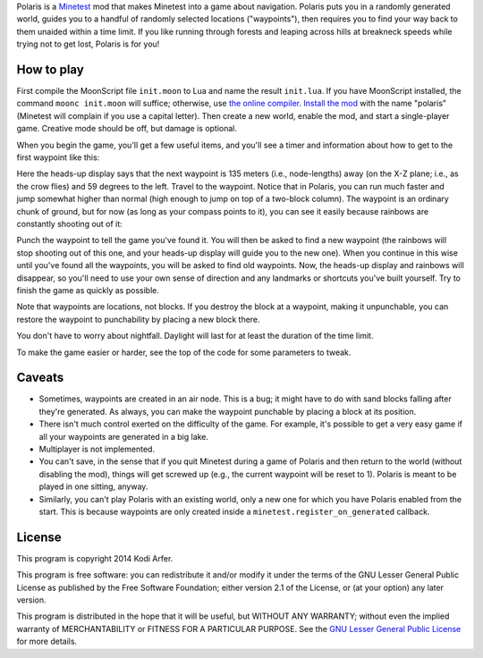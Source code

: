 Polaris is a Minetest_ mod that makes Minetest into a game about navigation. Polaris puts you in a randomly generated world, guides you to a handful of randomly selected locations ("waypoints"), then requires you to find your way back to them unaided within a time limit. If you like running through forests and leaping across hills at breakneck speeds while trying not to get lost, Polaris is for you!

How to play
============================================================

First compile the MoonScript file ``init.moon`` to Lua and name the result ``init.lua``. If you have MoonScript installed, the command ``moonc init.moon`` will suffice; otherwise, use `the online compiler`__. `Install the mod`_ with the name "polaris" (Minetest will complain if you use a capital letter). Then create a new world, enable the mod, and start a single-player game. Creative mode should be off, but damage is optional.

..
__ http://moonscript.org/compiler/

When you begin the game, you'll get a few useful items, and you'll see a timer and information about how to get to the first waypoint like this:

.. image:: http://i.imgur.com/P2zt04x.png

Here the heads-up display says that the next waypoint is 135 meters (i.e., node-lengths) away (on the X-Z plane; i.e., as the crow flies) and 59 degrees to the left. Travel to the waypoint. Notice that in Polaris, you can run much faster and jump somewhat higher than normal (high enough to jump on top of a two-block column). The waypoint is an ordinary chunk of ground, but for now (as long as your compass points to it), you can see it easily because rainbows are constantly shooting out of it:

.. image:: http://i.imgur.com/2rUASul.png

Punch the waypoint to tell the game you've found it. You will then be asked to find a new waypoint (the rainbows will stop shooting out of this one, and your heads-up display will guide you to the new one). When you continue in this wise until you've found all the waypoints, you will be asked to find old waypoints. Now, the heads-up display and rainbows will disappear, so you'll need to use your own sense of direction and any landmarks or shortcuts you've built yourself. Try to finish the game as quickly as possible.

Note that waypoints are locations, not blocks. If you destroy the block at a waypoint, making it unpunchable, you can restore the waypoint to punchability by placing a new block there.

You don't have to worry about nightfall. Daylight will last for at least the duration of the time limit.

To make the game easier or harder, see the top of the code for some parameters to tweak.

Caveats
============================================================

- Sometimes, waypoints are created in an air node. This is a bug; it might have to do with sand blocks falling after they're generated. As always, you can make the waypoint punchable by placing a block at its position.

- There isn't much control exerted on the difficulty of the game. For example, it's possible to get a very easy game if all your waypoints are generated in a big lake.

- Multiplayer is not implemented.

- You can't save, in the sense that if you quit Minetest during a game of Polaris and then return to the world (without disabling the mod), things will get screwed up (e.g., the current waypoint will be reset to 1). Polaris is meant to be played in one sitting, anyway.

- Similarly, you can't play Polaris with an existing world, only a new one for which you have Polaris enabled from the start. This is because waypoints are only created inside a ``minetest.register_on_generated`` callback.

License
============================================================

This program is copyright 2014 Kodi Arfer.

This program is free software: you can redistribute it and/or modify it under the terms of the GNU Lesser General Public License as published by the Free Software Foundation; either version 2.1 of the License, or (at your option) any later version.

This program is distributed in the hope that it will be useful, but WITHOUT ANY WARRANTY; without even the implied warranty of MERCHANTABILITY or FITNESS FOR A PARTICULAR PURPOSE. See the `GNU Lesser General Public License`_ for more details.

.. _Minetest: http://minetest.net
.. _`Install the mod`: http://wiki.minetest.net/Installing_Mods
.. _`GNU Lesser General Public License`: http://www.gnu.org/licenses/
